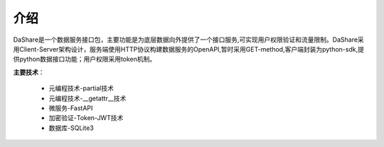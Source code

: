 ====
介绍
====
DaShare是一个数据服务接口包，主要功能是为底层数据向外提供了一个接口服务,可实现用户权限验证和流量限制。DaShare采用Client-Server架构设计，服务端使用HTTP协议构建数据服务的OpenAPI,暂时采用GET-method,客户端封装为python-sdk,提供python数据接口功能；用户权限采用token机制。

**主要技术**：

	* 元编程技术-partial技术
	* 元编程技术-__getattr__技术
	* 微服务-FastAPI
	* 加密验证-Token-JWT技术
	* 数据库-SQLite3






